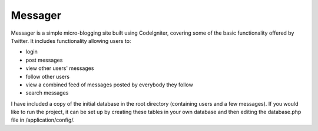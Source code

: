 ###################
Messager
###################

Messager is a simple micro-blogging site built using CodeIgniter, covering some of the basic functionality offered by
Twitter. It includes functionality allowing users to:

-  login
-  post messages
-  view other users' messages
-  follow other users
-  view a combined feed of messages posted by everybody they follow
-  search messages

I have included a copy of the initial database in the root directory (containing users and a few messages). If you would like to run the project, it can be set up by creating these tables in your own database and then editing the database.php file in /application/config/.
